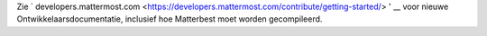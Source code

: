 .. _verslinden:

Zie ` developers.mattermost.com <https://developers.mattermost.com/contribute/getting-started/> ' __ voor nieuwe Ontwikkelaarsdocumentatie, inclusief hoe Matterbest moet worden gecompileerd.
